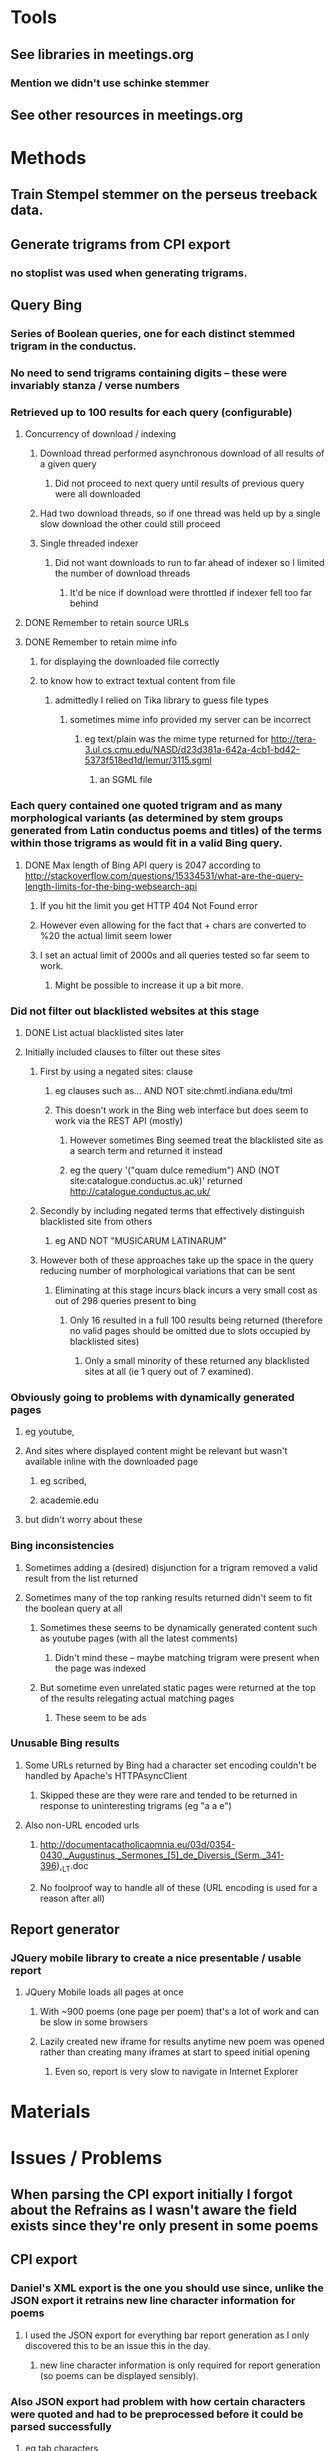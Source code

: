* Tools
** See libraries in meetings.org
*** Mention we didn't use schinke stemmer
** See other resources in meetings.org
* Methods
** Train Stempel stemmer on the perseus treeback data.
** Generate trigrams from CPI export
*** no stoplist was used when generating trigrams.
** Query Bing
*** Series of Boolean queries, one for each distinct stemmed trigram in the conductus.
*** No need to send trigrams containing digits -- these were invariably stanza / verse numbers
*** Retrieved up to 100 results for each query (configurable)
**** Concurrency of download / indexing
***** Download thread performed asynchronous download of all results of a given query
****** Did not proceed to next query until results of previous query were all downloaded
***** Had two download threads, so if one thread was held up by a single slow download the other could still proceed
***** Single threaded indexer
****** Did not want downloads to run to far ahead of indexer so I limited the number of download threads
******* It'd be nice if download were throttled if indexer fell too far behind
**** DONE Remember to retain source URLs
     CLOSED: [2014-12-20 Sat 22:03]
**** DONE Remember to retain mime info
     CLOSED: [2014-12-20 Sat 22:01]
***** for displaying the downloaded file correctly
***** to know how to extract textual content from file
****** admittedly I relied on Tika library to guess file types
******* sometimes mime info provided my server can be incorrect
******** eg text/plain was the mime type returned for http://tera-3.ul.cs.cmu.edu/NASD/d23d381a-642a-4cb1-bd42-5373f518ed1d/lemur/3115.sgml
********* an SGML file
*** Each query contained one quoted trigram and as many morphological variants (as determined by stem groups generated from Latin conductus poems and titles) of the terms within those trigrams as would fit in a valid Bing query.
**** DONE Max length of Bing API query is 2047 according to http://stackoverflow.com/questions/15334531/what-are-the-query-length-limits-for-the-bing-websearch-api
     CLOSED: [2014-12-20 Sat 22:17]
***** If you hit the limit you get HTTP 404 Not Found error
***** However even allowing for the fact that + chars are converted to %20 the actual limit seem lower
***** I set an actual limit of 2000s and all queries tested so far seem to work.
****** Might be possible to increase it up a bit more.
*** Did not filter out blacklisted websites at this stage
**** DONE List actual blacklisted sites later
     CLOSED: [2014-12-20 Sat 23:08]
**** Initially included clauses to filter out these sites
***** First by using a negated sites: clause
****** eg clauses such as... AND NOT site:chmtl.indiana.edu/tml
****** This doesn't work in the Bing web interface but does seem to work via the REST API (mostly)
******* However sometimes Bing seemed treat the blacklisted site as a search term and returned it instead
******* eg the query '("quam dulce remedium") AND (NOT site:catalogue.conductus.ac.uk)' returned http://catalogue.conductus.ac.uk/
***** Secondly by including negated terms that effectively distinguish blacklisted site from others
****** eg AND NOT "MUSICARUM LATINARUM"
***** However both of these approaches take up the space in the query reducing number of morphological variations that can be sent
****** Eliminating at this stage incurs black incurs a very small cost as out of 298 queries present to bing
******* Only 16 resulted in a full 100 results being returned (therefore no valid pages should be omitted due to slots occupied by blacklisted sites)
******** Only a small minority of these returned any blacklisted sites at all (ie 1 query out of 7 examined).
*** Obviously going to problems with dynamically generated pages
**** eg youtube, 
**** And sites where displayed content might be relevant but wasn't available inline with the downloaded page
***** eg scribed,
***** academie.edu
**** but didn't worry about these
*** Bing inconsistencies
**** Sometimes adding a (desired) disjunction for a trigram removed a valid result from the list returned
**** Sometimes many of the top ranking results returned didn't seem to fit the boolean query at all
***** Sometimes these seems to be dynamically generated content such as youtube pages (with all the latest comments)
****** Didn't mind these -- maybe matching trigram were present when the page was indexed
***** But sometime even unrelated static pages were returned at the top of the results relegating actual matching pages
****** These seem to be ads
*** Unusable Bing results
**** Some URLs returned by Bing had a character set encoding couldn't be handled by Apache's HTTPAsyncClient
***** Skipped these are they were rare and tended to be returned in response to uninteresting trigrams (eg "a a e")
**** Also non-URL encoded urls
***** http://documentacatholicaomnia.eu/03d/0354-0430,_Augustinus,_Sermones_[5]_de_Diversis_(Serm._341-396),_LT.doc
***** No foolproof way to handle all of these (URL encoding is used for a reason after all)
** Report generator
*** JQuery mobile library to create a nice presentable / usable report
**** JQuery Mobile loads all pages at once
***** With ~900 poems (one page per poem) that's a lot of work and can be slow in some browsers
***** Lazily created new iframe for results anytime new poem was opened rather than creating many iframes at start to speed initial opening
****** Even so, report is very slow to navigate in Internet Explorer
* Materials
* Issues / Problems
** When parsing the CPI export initially I forgot about the Refrains as I wasn't aware the field exists since they're only present in some poems
** CPI export
*** Daniel's XML export is the one you should use since, unlike the JSON export it retrains new line character information for poems
**** I used the JSON export for everything bar report generation as I only discovered this to be an issue this in the day.
***** new line character information is only required for report generation (so poems can be displayed sensibly).
*** Also JSON export had problem with how certain characters were quoted and had to be preprocessed before it could be parsed successfully
**** eg tab characters
** Deployment
*** Time to download / index
**** Handling of timeouts when downloading
***** don't want one large slow download to hold everything up
****** max interval between packets received
******* 10 seconds
****** connect timeout
******* 10 seconds
****** completion timeout
******* 180 seconds
****** alleviate problem of large slow downloads by only download any given URL once at most if possible
**** Integrated indexing with downloading to speed things up
***** Found that crawling filesystem, reading downloaded documents from disk to very slow
***** Better index them straight after downloading, while they're still cached in RAM somewhere
**** Gracefully handle crashes
***** Ensure you don't need to start from scratch after a crash
****** Implemented query-by-query transaction journal
**** Network issues
***** Google.com heartbeat
**** Total estimated time requirement: 8-9 days
***** assuming no crashes and that indexer can keep up with download and therefore benefit from not needing to read from disk
*** Storage requirement
**** 65490 trigrams, top 100 results (if present)
**** Total for documents and index 567GB
***** Estimated space requirement: 425GB
***** Estimated index space: 142GB
**** Deduplication important here
*** Time to generate report
**** 
*** Report size
**** DONE Time to generate report
     CLOSED: [2014-12-21 Sun 18:04]
**** I selected top 100 documents returned
***** for line concordances this is more that sufficient, probably
***** DONE Multithreaded download pitfall
      CLOSED: [2014-12-21 Sun 15:00]
****** I had two threads downloading files simultaneously
****** Each thread was unaware of which files the other had downloaded
****** Therefore there will be 2 copies of many files
****** The second copy of each file can be filtered out at report generation time
******* However each duplicate returned will still occupy one of the 100 documents returned in response to a query
******** So in the worst case scenario you're only going to get the top 50 documents
***** Blacklisting 
****** URLs from the following sites were not displayed in the report
******* catalogue.conductus.ac.uk
******* diamm.ac.uk
******* chmtl.indiana.edu/tml
******* archive.org/stream/analectahymnicam20drev
******* archive.org/details/analectahymnicam20drev
******* archive.org/stream/analectahymnica21drevuoft
******* archive.org/details/analectahymnica21drevuoft
******* archive.org/stream/analectahymnicam21drev
******* archive.org/details/analectahymnicam21drev
****** Filtering out blacklisted sites in javascript provided flexibility
******* More can be added without regenerating report
******* However any filtered blacklisted site still occupied one of the 100 results, possibly at the cost of losing a result you're interested in (ranked below those 100 docs)
*** DONE Running from server or locally
    CLOSED: [2014-12-21 Sun 17:26]
**** Security issues
***** The issue with both of these is that I have downloaded many documents automatically without being able to vet them to check for malicious content
****** When running locally you need to disable same origin restrictions 
****** If hosted on a server would the server admin want to take responsibility for this content? (rhetorical -- I expect the answer to be no)
***** Maybe some sort of (signed?) disclaimer would fix this
**** Display of locally stored content (ie file:// urls)
***** Sometimes the extension of a downloaded file does not match its actual mime-type
***** When displaying such a file the browser doesn't know what the mime type is and therefore the file is displayed incorrectly
***** Eg http://www.archive.org/stream/cantionesetmute00churgoog/cantionesetmute00churgoog_djvu.txt
****** It's a html file but if the local copy is opened it is display as a  text file (ie with tags visible)
***** This could be fixed by hosting content on a server but a server side script would still need to provide the mime type
** DONE OCR errors
   CLOSED: [2014-12-21 Sun 17:26]
** TODO Highlighting matches
* What Alan wants
** to identify 
*** general issues
*** lessons
*** points of contact
** they should address at the meeting in Jan and subsequently
*** in order to maximise benefits of different strands of the transforming musicology project to each other
** What can people at Goldsmiths and QMUL (the technical people strand) do to benefit our project.
